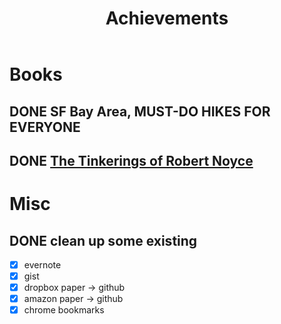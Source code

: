 #+TITLE: Achievements

* Books
** DONE SF Bay Area, MUST-DO HIKES FOR EVERYONE
   CLOSED: [2015-10-26 Mon 22:54]

** DONE [[https://web.stanford.edu/class/e145/2007_fall/materials/noyce.html][The Tinkerings of Robert Noyce]]
* Misc
** DONE clean up some existing
   CLOSED: [2015-11-01 Sun 10:51]
   - [X] evernote
   - [X] gist
   - [X] dropbox paper -> github
   - [X] amazon paper -> github
   - [X] chrome bookmarks
